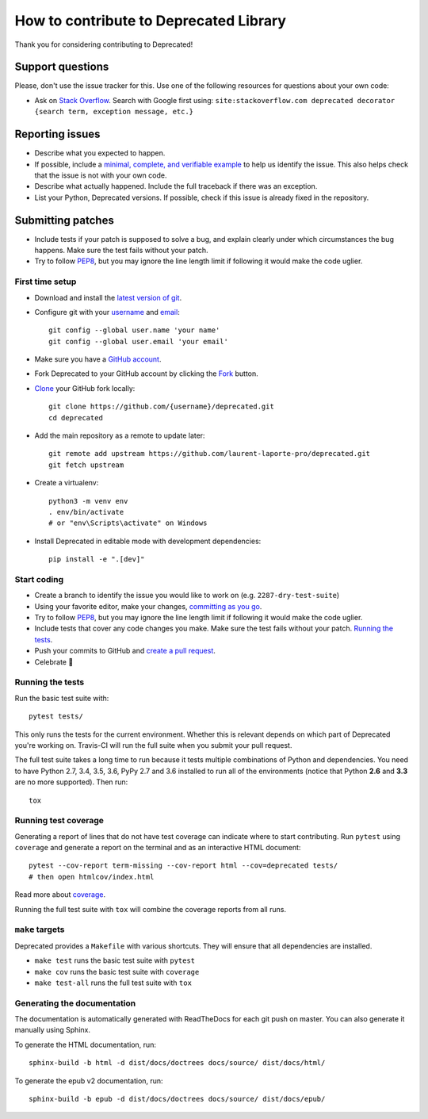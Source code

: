 How to contribute to Deprecated Library
=======================================

Thank you for considering contributing to Deprecated!

Support questions
-----------------

Please, don't use the issue tracker for this. Use one of the following
resources for questions about your own code:

* Ask on `Stack Overflow`_. Search with Google first using:
  ``site:stackoverflow.com deprecated decorator {search term, exception message, etc.}``

.. _Stack Overflow: https://stackoverflow.com/search?q=python+deprecated+decorator

Reporting issues
----------------

- Describe what you expected to happen.
- If possible, include a `minimal, complete, and verifiable example`_ to help
  us identify the issue. This also helps check that the issue is not with your
  own code.
- Describe what actually happened. Include the full traceback if there was an
  exception.
- List your Python, Deprecated versions. If possible, check if this
  issue is already fixed in the repository.

.. _minimal, complete, and verifiable example: https://stackoverflow.com/help/mcve

Submitting patches
------------------

- Include tests if your patch is supposed to solve a bug, and explain
  clearly under which circumstances the bug happens. Make sure the test fails
  without your patch.
- Try to follow `PEP8`_, but you may ignore the line length limit if following
  it would make the code uglier.

First time setup
~~~~~~~~~~~~~~~~

- Download and install the `latest version of git`_.
- Configure git with your `username`_ and `email`_::

        git config --global user.name 'your name'
        git config --global user.email 'your email'

- Make sure you have a `GitHub account`_.
- Fork Deprecated to your GitHub account by clicking the `Fork`_ button.
- `Clone`_ your GitHub fork locally::

        git clone https://github.com/{username}/deprecated.git
        cd deprecated

- Add the main repository as a remote to update later::

        git remote add upstream https://github.com/laurent-laporte-pro/deprecated.git
        git fetch upstream

- Create a virtualenv::

        python3 -m venv env
        . env/bin/activate
        # or "env\Scripts\activate" on Windows

- Install Deprecated in editable mode with development dependencies::

        pip install -e ".[dev]"

.. _GitHub account: https://github.com/join
.. _latest version of git: https://git-scm.com/downloads
.. _username: https://help.github.com/articles/setting-your-username-in-git/
.. _email: https://help.github.com/articles/setting-your-commit-email-address-in-git/
.. _Fork: https://github.com/laurent-laporte-pro/deprecated#fork-destination-box
.. _Clone: https://help.github.com/articles/fork-a-repo/#step-2-create-a-local-clone-of-your-fork

Start coding
~~~~~~~~~~~~

- Create a branch to identify the issue you would like to work on (e.g.
  ``2287-dry-test-suite``)
- Using your favorite editor, make your changes, `committing as you go`_.
- Try to follow `PEP8`_, but you may ignore the line length limit if following
  it would make the code uglier.
- Include tests that cover any code changes you make. Make sure the test fails
  without your patch. `Running the tests`_.
- Push your commits to GitHub and `create a pull request`_.
- Celebrate 🎉

.. _committing as you go: http://dont-be-afraid-to-commit.readthedocs.io/en/latest/git/commandlinegit.html#commit-your-changes
.. _PEP8: https://pep8.org/
.. _create a pull request: https://help.github.com/articles/creating-a-pull-request/

Running the tests
~~~~~~~~~~~~~~~~~

Run the basic test suite with::

    pytest tests/

This only runs the tests for the current environment. Whether this is relevant
depends on which part of Deprecated you're working on. Travis-CI will run the full
suite when you submit your pull request.

The full test suite takes a long time to run because it tests multiple
combinations of Python and dependencies. You need to have Python 2.7,
3.4, 3.5, 3.6, PyPy 2.7 and 3.6 installed to run all of the environments (notice
that Python **2.6** and **3.3** are no more supported). Then run::

    tox

Running test coverage
~~~~~~~~~~~~~~~~~~~~~

Generating a report of lines that do not have test coverage can indicate
where to start contributing. Run ``pytest`` using ``coverage`` and generate a
report on the terminal and as an interactive HTML document::

    pytest --cov-report term-missing --cov-report html --cov=deprecated tests/
    # then open htmlcov/index.html

Read more about `coverage <https://coverage.readthedocs.io>`_.

Running the full test suite with ``tox`` will combine the coverage reports
from all runs.

``make`` targets
~~~~~~~~~~~~~~~~

Deprecated provides a ``Makefile`` with various shortcuts. They will ensure that
all dependencies are installed.

- ``make test`` runs the basic test suite with ``pytest``
- ``make cov`` runs the basic test suite with ``coverage``
- ``make test-all`` runs the full test suite with ``tox``

Generating the documentation
~~~~~~~~~~~~~~~~~~~~~~~~~~~~

The documentation is automatically generated with ReadTheDocs for each git push on master.
You can also generate it manually using Sphinx.

To generate the HTML documentation, run::

    sphinx-build -b html -d dist/docs/doctrees docs/source/ dist/docs/html/


To generate the epub v2 documentation, run::

    sphinx-build -b epub -d dist/docs/doctrees docs/source/ dist/docs/epub/

